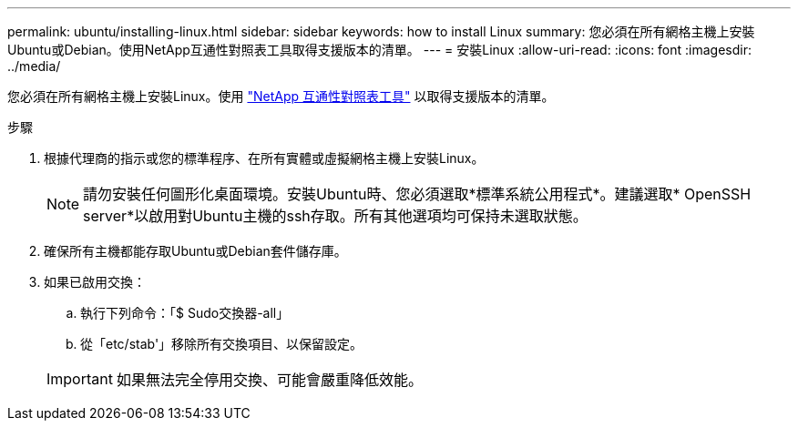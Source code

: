 ---
permalink: ubuntu/installing-linux.html 
sidebar: sidebar 
keywords: how to install Linux 
summary: 您必須在所有網格主機上安裝Ubuntu或Debian。使用NetApp互通性對照表工具取得支援版本的清單。 
---
= 安裝Linux
:allow-uri-read: 
:icons: font
:imagesdir: ../media/


[role="lead"]
您必須在所有網格主機上安裝Linux。使用 https://mysupport.netapp.com/matrix["NetApp 互通性對照表工具"^] 以取得支援版本的清單。

.步驟
. 根據代理商的指示或您的標準程序、在所有實體或虛擬網格主機上安裝Linux。
+

NOTE: 請勿安裝任何圖形化桌面環境。安裝Ubuntu時、您必須選取*標準系統公用程式*。建議選取* OpenSSH server*以啟用對Ubuntu主機的ssh存取。所有其他選項均可保持未選取狀態。

. 確保所有主機都能存取Ubuntu或Debian套件儲存庫。
. 如果已啟用交換：
+
.. 執行下列命令：「$ Sudo交換器-all」
.. 從「etc/stab'」移除所有交換項目、以保留設定。


+

IMPORTANT: 如果無法完全停用交換、可能會嚴重降低效能。


